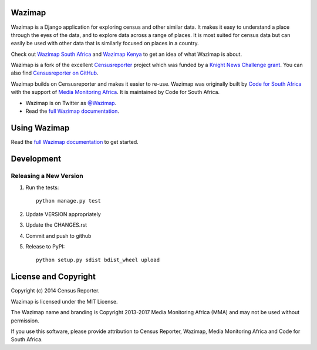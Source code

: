 Wazimap
=======

.. image:: https://badge.fury.io/py/wazimap.svg
    :target: http://badge.fury.io/py/wazimap

.. image:: https://travis-ci.org/Code4SA/wazimap.svg
    :target: http://travis-ci.org/Code4SA/wazimap

Wazimap is a Django application for exploring census and other similar data. It makes it easy to understand a place
through the eyes of the data, and to explore data across a range of places. It is most suited for census data
but can easily be used with other data that is similarly focused on places in a country.

Check out `Wazimap South Africa <http://wazimap.co.za>`_ and `Wazimap Kenya <http://kenya.wazimap.org>`_ to
get an idea of what Wazimap is about.

Wazimap is a fork of the excellent `Censusreporter <https://censusreporter.org>`_ project which was funded by a
`Knight News Challenge grant <http://www.niemanlab.org/2012/10/knight-funding-expands-ires-journalist-friendly-census-site/>`_.
You can also find `Censusreporter on GitHub <https://github.com/censusreporter/censusreporter>`_.

Wazimap builds on Censusreporter and makes it easier to re-use. Wazimap was originally built by
`Code for South Africa <http://code4sa.org>`_ with the support of `Media Monitoring Africa <http://www.mediamonitoringafrica.org/>`_.
It is maintained by Code for South Africa.

* Wazimap is on Twitter as `@Wazimap <https://twitter.com/@Wazimap>`_.
* Read the `full Wazimap documentation <http://wazimap.readthedocs.org/en/latest/>`_.

Using Wazimap
=============

Read the `full Wazimap documentation <http://wazimap.readthedocs.org/en/latest/>`_ to get started.

Development
===========

Releasing a New Version
-----------------------

1. Run the tests::

    python manage.py test

2. Update VERSION appropriately
3. Update the CHANGES.rst
4. Commit and push to github
5. Release to PyPI::

    python setup.py sdist bdist_wheel upload

License and Copyright
=====================

Copyright (c) 2014 Census Reporter.

Wazimap is licensed under the MIT License.

The Wazimap name and branding is Copyright 2013-2017 Media Monitoring Africa (MMA) and may not be used without permission.

If you use this software, please provide attribution to Census Reporter, Wazimap, Media Monitoring Africa and Code for South Africa.
